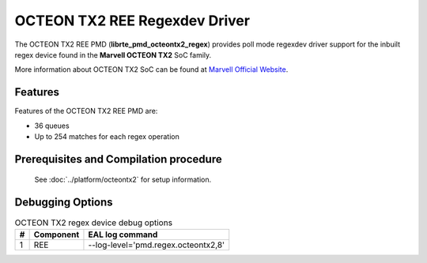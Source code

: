 ..  SPDX-License-Identifier: BSD-3-Clause
    Copyright(c) 2020 Marvell International Ltd.

OCTEON TX2 REE Regexdev Driver
===============================

The OCTEON TX2 REE PMD (**librte_pmd_octeontx2_regex**) provides poll mode
regexdev driver support for the inbuilt regex device found in the **Marvell OCTEON TX2**
SoC family.

More information about OCTEON TX2 SoC can be found at `Marvell Official Website
<https://www.marvell.com/embedded-processors/infrastructure-processors/>`_.

Features
--------

Features of the OCTEON TX2 REE PMD are:

- 36 queues
- Up to 254 matches for each regex operation

Prerequisites and Compilation procedure
---------------------------------------

   See :doc:`../platform/octeontx2` for setup information.

Debugging Options
-----------------

.. _table_octeontx2_regex_debug_options:

.. table:: OCTEON TX2 regex device debug options

   +---+------------+-------------------------------------------------------+
   | # | Component  | EAL log command                                       |
   +===+============+=======================================================+
   | 1 | REE        | --log-level='pmd\.regex\.octeontx2,8'                 |
   +---+------------+-------------------------------------------------------+
